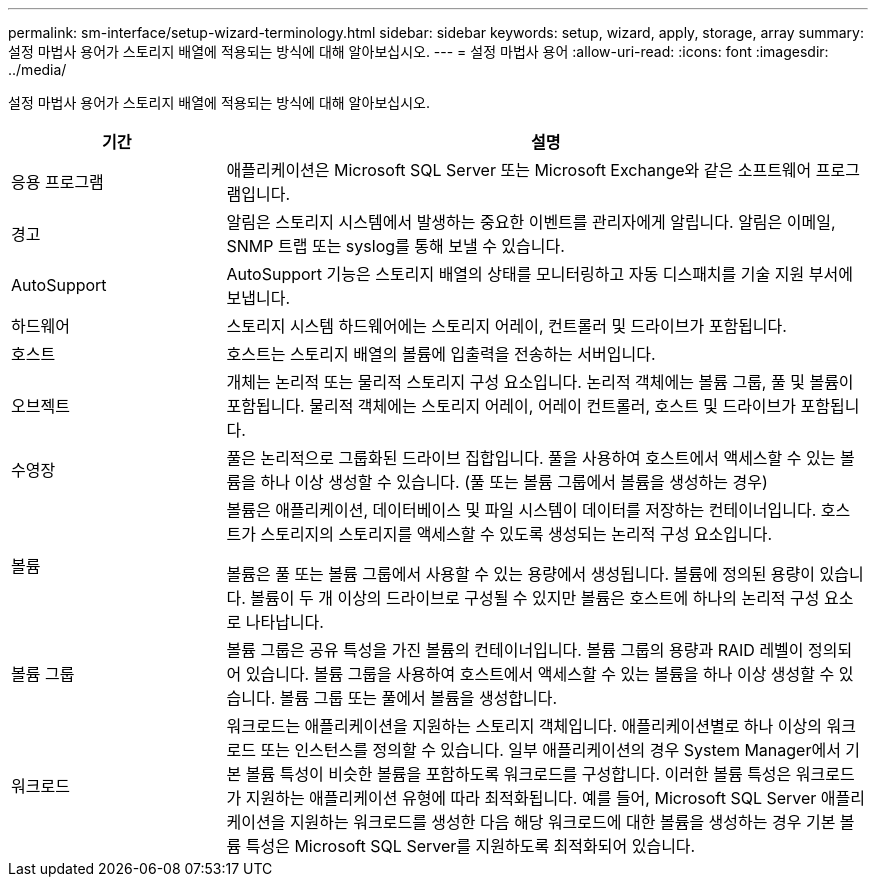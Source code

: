 ---
permalink: sm-interface/setup-wizard-terminology.html 
sidebar: sidebar 
keywords: setup, wizard, apply, storage, array 
summary: 설정 마법사 용어가 스토리지 배열에 적용되는 방식에 대해 알아보십시오. 
---
= 설정 마법사 용어
:allow-uri-read: 
:icons: font
:imagesdir: ../media/


[role="lead"]
설정 마법사 용어가 스토리지 배열에 적용되는 방식에 대해 알아보십시오.

[cols="1a,3a"]
|===
| 기간 | 설명 


 a| 
응용 프로그램
 a| 
애플리케이션은 Microsoft SQL Server 또는 Microsoft Exchange와 같은 소프트웨어 프로그램입니다.



 a| 
경고
 a| 
알림은 스토리지 시스템에서 발생하는 중요한 이벤트를 관리자에게 알립니다. 알림은 이메일, SNMP 트랩 또는 syslog를 통해 보낼 수 있습니다.



 a| 
AutoSupport
 a| 
AutoSupport 기능은 스토리지 배열의 상태를 모니터링하고 자동 디스패치를 기술 지원 부서에 보냅니다.



 a| 
하드웨어
 a| 
스토리지 시스템 하드웨어에는 스토리지 어레이, 컨트롤러 및 드라이브가 포함됩니다.



 a| 
호스트
 a| 
호스트는 스토리지 배열의 볼륨에 입출력을 전송하는 서버입니다.



 a| 
오브젝트
 a| 
개체는 논리적 또는 물리적 스토리지 구성 요소입니다. 논리적 객체에는 볼륨 그룹, 풀 및 볼륨이 포함됩니다. 물리적 객체에는 스토리지 어레이, 어레이 컨트롤러, 호스트 및 드라이브가 포함됩니다.



 a| 
수영장
 a| 
풀은 논리적으로 그룹화된 드라이브 집합입니다. 풀을 사용하여 호스트에서 액세스할 수 있는 볼륨을 하나 이상 생성할 수 있습니다. (풀 또는 볼륨 그룹에서 볼륨을 생성하는 경우)



 a| 
볼륨
 a| 
볼륨은 애플리케이션, 데이터베이스 및 파일 시스템이 데이터를 저장하는 컨테이너입니다. 호스트가 스토리지의 스토리지를 액세스할 수 있도록 생성되는 논리적 구성 요소입니다.

볼륨은 풀 또는 볼륨 그룹에서 사용할 수 있는 용량에서 생성됩니다. 볼륨에 정의된 용량이 있습니다. 볼륨이 두 개 이상의 드라이브로 구성될 수 있지만 볼륨은 호스트에 하나의 논리적 구성 요소로 나타납니다.



 a| 
볼륨 그룹
 a| 
볼륨 그룹은 공유 특성을 가진 볼륨의 컨테이너입니다. 볼륨 그룹의 용량과 RAID 레벨이 정의되어 있습니다. 볼륨 그룹을 사용하여 호스트에서 액세스할 수 있는 볼륨을 하나 이상 생성할 수 있습니다. 볼륨 그룹 또는 풀에서 볼륨을 생성합니다.



 a| 
워크로드
 a| 
워크로드는 애플리케이션을 지원하는 스토리지 객체입니다. 애플리케이션별로 하나 이상의 워크로드 또는 인스턴스를 정의할 수 있습니다. 일부 애플리케이션의 경우 System Manager에서 기본 볼륨 특성이 비슷한 볼륨을 포함하도록 워크로드를 구성합니다. 이러한 볼륨 특성은 워크로드가 지원하는 애플리케이션 유형에 따라 최적화됩니다. 예를 들어, Microsoft SQL Server 애플리케이션을 지원하는 워크로드를 생성한 다음 해당 워크로드에 대한 볼륨을 생성하는 경우 기본 볼륨 특성은 Microsoft SQL Server를 지원하도록 최적화되어 있습니다.

|===